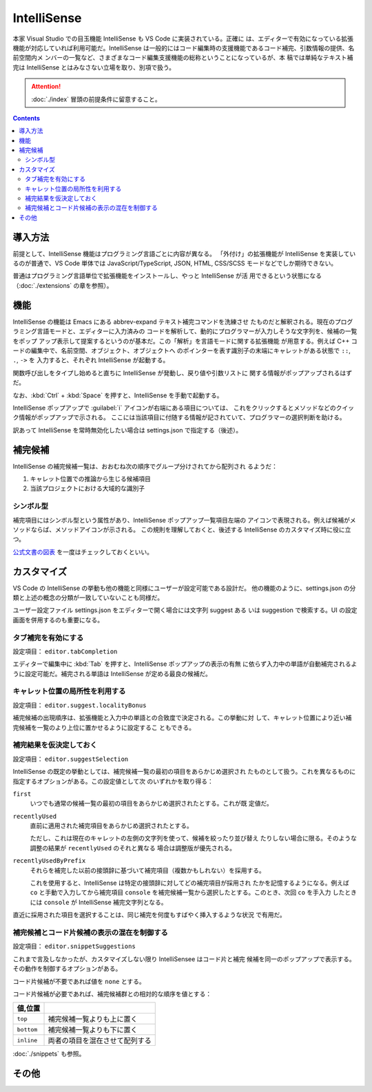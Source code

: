 ======================================================================
IntelliSense
======================================================================

本家 Visual Studio での目玉機能 IntelliSense も VS Code に実装されている。正確に
は、エディターで有効になっている拡張機能が対応していれば利用可能だ。IntelliSense
は一般的にはコード編集時の支援機能であるコード補完、引数情報の提供、名前空間内メ
ンバーの一覧など、さまざまなコード編集支援機能の総称ということになっているが、本
稿では単純なテキスト補完は IntelliSense とはみなさない立場を取り、別項で扱う。

.. attention::

   :doc:`./index` 冒頭の前提条件に留意すること。

.. contents::

導入方法
======================================================================

前提として、IntelliSense 機能はプログラミング言語ごとに内容が異なる。
「外付け」の拡張機能が IntelliSense を実装しているのが普通で、VS Code 単体では
JavaScript/TypeScript, JSON, HTML, CSS/SCSS モードなどでしか期待できない。

普通はプログラミング言語単位で拡張機能をインストールし、やっと IntelliSense が活
用できるという状態になる（:doc:`./extensions` の章を参照）。

機能
======================================================================

IntelliSense の機能は Emacs にある abbrev-expand テキスト補完コマンドを洗練させ
たものだと解釈される。現在のプログラミング言語モードと、エディターに入力済みの
コードを解析して、動的にプログラマーが入力しそうな文字列を、候補の一覧をポップ
アップ表示して提案するというのが基本だ。この「解析」を言語モードに関する拡張機能
が用意する。例えば C++ コードの編集中で、名前空間、オブジェクト、オブジェクトへ
のポインターを表す識別子の末端にキャレットがある状態で ``::``, ``.``, ``->`` を
入力すると、それぞれ IntelliSense が起動する。

関数呼び出しをタイプし始めると直ちに IntelliSense が発動し、戻り値や引数リストに
関する情報がポップアップされるはずだ。

なお、:kbd:`Ctrl` + :kbd:`Space` を押すと、IntelliSense を手動で起動する。

IntelliSense ポップアップで :guilabel:`i` アイコンが右端にある項目については、
これをクリックするとメソッドなどのクイック情報がポップアップで示される。
ここには当該項目に付随する情報が記されていて、プログラマーの選択判断を助ける。

訳あって IntelliSense を常時無効化したい場合は settings.json で指定する（後述）。

補完候補
======================================================================

IntelliSense の補完候補一覧は、おおむね次の順序でグループ分けされてから配列され
るようだ：

1. キャレット位置での推論から生じる候補項目
2. 当該プロジェクトにおける大域的な識別子

シンボル型
----------------------------------------------------------------------

補完項目にはシンボル型という属性があり、IntelliSense ポップアップ一覧項目左端の
アイコンで表現される。例えば候補がメソッドならば、メソッドアイコンが示される。
この規則を理解しておくと、後述する IntelliSense のカスタマイズ時に役に立つ。

`公式文書の図表 <https://code.visualstudio.com/docs/editor/intellisense#_types-of-completions>`__
を一度はチェックしておくといい。

.. todo::

   この型の集合が拡張機能で拡張される場合があるかを調査したい。

カスタマイズ
======================================================================

VS Code の IntelliSense の挙動も他の機能と同様にユーザーが設定可能である設計だ。
他の機能のように、settings.json の分類と上述の概念の分類が一致していないことも同様だ。

ユーザー設定ファイル settings.json をエディターで開く場合には文字列 suggest ある
いは suggestion で検索する。UI の設定画面を併用するのも重要になる。

タブ補完を有効にする
----------------------------------------------------------------------

設定項目： ``editor.tabCompletion``

エディターで編集中に :kbd:`Tab` を押すと、IntelliSense ポップアップの表示の有無
に依らず入力中の単語が自動補完されるように設定可能だ。補完される単語は
IntelliSense が定める最良の候補だ。

キャレット位置の局所性を利用する
----------------------------------------------------------------------

設定項目： ``editor.suggest.localityBonus``

補完候補の出現順序は、拡張機能と入力中の単語との合致度で決定される。この挙動に対
して、キャレット位置により近い補完候補を一覧のより上位に置かせるように設定するこ
ともできる。

補完結果を仮決定しておく
----------------------------------------------------------------------

設定項目： ``editor.suggestSelection``

IntelliSense の既定の挙動としては、補完候補一覧の最初の項目をあらかじめ選択され
たものとして扱う。これを異なるものに指定するオプションがある。この設定値として次
のいずれかを取り得る：

``first``
    いつでも通常の候補一覧の最初の項目をあらかじめ選択されたとする。これが既
    定値だ。

``recentlyUsed``
    直前に適用された補完項目をあらかじめ選択されたとする。

    ただし、これは現在のキャレットの左側の文字列を使って、候補を絞ったり並び替え
    たりしない場合に限る。そのような調整の結果が ``recentlyUsed`` のそれと異なる
    場合は調整版が優先される。

``recentlyUsedByPrefix``
    それらを補完した以前の接頭辞に基づいて補完項目（複数かもしれない）を採用する。

    これを使用すると、IntelliSense は特定の接頭辞に対してどの補完項目が採用され
    たかを記憶するようになる。例えば ``co`` と手動で入力してから補完項目
    ``console`` を補完候補一覧から選択したとする。このとき、次回 ``co`` を手入力
    したときには ``console`` が IntelliSense 補完文字列となる。

直近に採用された項目を選択することは、同じ補完を何度もすばやく挿入するような状況
で有用だ。

補完候補とコード片候補の表示の混在を制御する
----------------------------------------------------------------------

設定項目： ``editor.snippetSuggestions``

これまで言及しなかったが、カスタマイズしない限り IntelliSensee はコード片と補完
候補を同一のポップアップで表示する。その動作を制御するオプションがある。

コード片候補が不要であれば値を ``none`` とする。

コード片候補が必要であれば、補完候補群との相対的な順序を値とする：

.. csv-table::
   :delim: @
   :header: 値,位置

   ``top`` @ 補完候補一覧よりも上に置く
   ``bottom`` @ 補完候補一覧よりも下に置く
   ``inline`` @ 両者の項目を混在させて配列する

:doc:`./snippets` も参照。

その他
======================================================================

.. todo::

   JavaScript などの動的型付け言語における型推論推進手法など。
